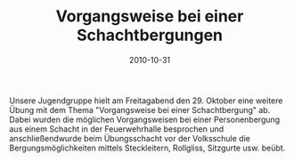 #+TITLE: Vorgangsweise bei einer Schachtbergungen
#+DATE: 2010-10-31
#+FACEBOOK_URL: 

Unsere Jugendgruppe hielt am Freitagabend den 29. Oktober eine weitere Übung mit dem Thema "Vorgangsweise bei einer Schachtbergung" ab. Dabei wurden die möglichen Vorgangsweisen bei einer Personenbergung aus einem Schacht in der Feuerwehrhalle besprochen und anschließendwurde beim Übungsschacht vor der Volksschule die Bergungsmöglichkeiten mittels Steckleitern, Rollgliss, Sitzgurte usw. beübt.
